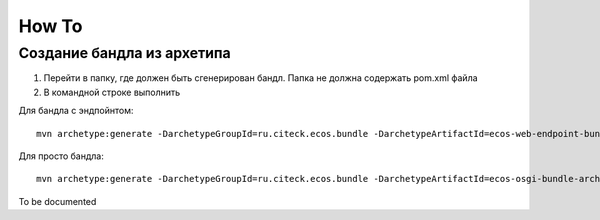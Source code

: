 How To
=======
Создание бандла из архетипа
---------------------------------------------

1. Перейти в папку, где должен быть сгенерирован бандл. Папка не должна содержать pom.xml файла
2. В командной строке выполнить

Для бандла с эндпойнтом::

    mvn archetype:generate -DarchetypeGroupId=ru.citeck.ecos.bundle -DarchetypeArtifactId=ecos-web-endpoint-bundle-archetype -DarchetypeVersion=1.0-SNAPSHOT -DgroupId=<new_bundle_groupId> -DartifactId=<new_bundle_artefactId> 

Для просто бандла:: 

    mvn archetype:generate -DarchetypeGroupId=ru.citeck.ecos.bundle -DarchetypeArtifactId=ecos-osgi-bundle-archetype -DarchetypeVersion=1.0-SNAPSHOT -DgroupId=<new_bundle_groupId> -DartifactId=<new_bundle_artefactId>




To be documented
